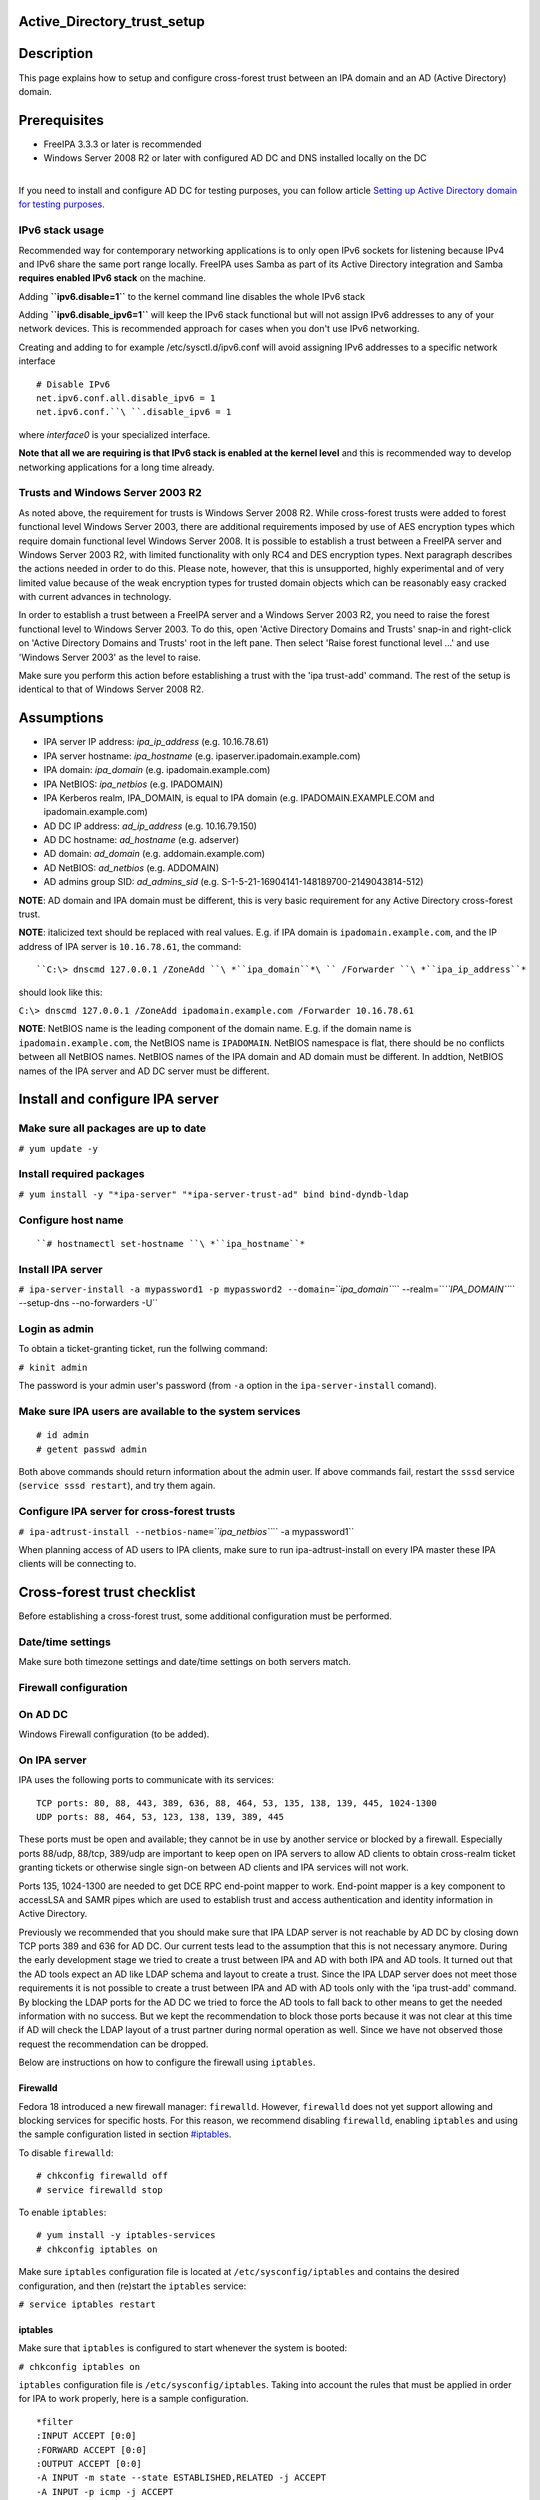 Active_Directory_trust_setup
============================

Description
===========

This page explains how to setup and configure cross-forest trust between
an IPA domain and an AD (Active Directory) domain.

Prerequisites
=============

-  FreeIPA 3.3.3 or later is recommended
-  Windows Server 2008 R2 or later with configured AD DC and DNS
   installed locally on the DC

| 
| If you need to install and configure AD DC for testing purposes, you
  can follow article `Setting up Active Directory domain for testing
  purposes <Setting_up_Active_Directory_domain_for_testing_purposes>`__.



IPv6 stack usage
----------------

Recommended way for contemporary networking applications is to only open
IPv6 sockets for listening because IPv4 and IPv6 share the same port
range locally. FreeIPA uses Samba as part of its Active Directory
integration and Samba **requires enabled IPv6 stack** on the machine.

Adding **``ipv6.disable=1``** to the kernel command line disables the
whole IPv6 stack

Adding **``ipv6.disable_ipv6=1``** will keep the IPv6 stack functional
but will not assign IPv6 addresses to any of your network devices. This
is recommended approach for cases when you don't use IPv6 networking.

Creating and adding to for example /etc/sysctl.d/ipv6.conf will avoid
assigning IPv6 addresses to a specific network interface

::

     # Disable IPv6
     net.ipv6.conf.all.disable_ipv6 = 1
     net.ipv6.conf.``\ ``.disable_ipv6 = 1

where *interface0* is your specialized interface.

**Note that all we are requiring is that IPv6 stack is enabled at the
kernel level** and this is recommended way to develop networking
applications for a long time already.



Trusts and Windows Server 2003 R2
---------------------------------

As noted above, the requirement for trusts is Windows Server 2008 R2.
While cross-forest trusts were added to forest functional level Windows
Server 2003, there are additional requirements imposed by use of AES
encryption types which require domain functional level Windows Server
2008. It is possible to establish a trust between a FreeIPA server and
Windows Server 2003 R2, with limited functionality with only RC4 and DES
encryption types. Next paragraph describes the actions needed in order
to do this. Please note, however, that this is unsupported, highly
experimental and of very limited value because of the weak encryption
types for trusted domain objects which can be reasonably easy cracked
with current advances in technology.

In order to establish a trust between a FreeIPA server and a Windows
Server 2003 R2, you need to raise the forest functional level to Windows
Server 2003. To do this, open 'Active Directory Domains and Trusts'
snap-in and right-click on 'Active Directory Domains and Trusts' root in
the left pane. Then select 'Raise forest functional level ...' and use
'Windows Server 2003' as the level to raise.

Make sure you perform this action before establishing a trust with the
'ipa trust-add' command. The rest of the setup is identical to that of
Windows Server 2008 R2.

Assumptions
===========

-  IPA server IP address: *ipa_ip_address* (e.g. 10.16.78.61)
-  IPA server hostname: *ipa_hostname* (e.g.
   ipaserver.ipadomain.example.com)
-  IPA domain: *ipa_domain* (e.g. ipadomain.example.com)
-  IPA NetBIOS: *ipa_netbios* (e.g. IPADOMAIN)
-  IPA Kerberos realm, IPA_DOMAIN, is equal to IPA domain (e.g.
   IPADOMAIN.EXAMPLE.COM and ipadomain.example.com)

-  AD DC IP address: *ad_ip_address* (e.g. 10.16.79.150)
-  AD DC hostname: *ad_hostname* (e.g. adserver)
-  AD domain: *ad_domain* (e.g. addomain.example.com)
-  AD NetBIOS: *ad_netbios* (e.g. ADDOMAIN)
-  AD admins group SID: *ad_admins_sid* (e.g.
   S-1-5-21-16904141-148189700-2149043814-512)

**NOTE**: AD domain and IPA domain must be different, this is very basic
requirement for any Active Directory cross-forest trust.

**NOTE**: italicized text should be replaced with real values. E.g. if
IPA domain is ``ipadomain.example.com``, and the IP address of IPA
server is ``10.16.78.61``, the command:

::

   ``C:\> dnscmd 127.0.0.1 /ZoneAdd ``\ *``ipa_domain``*\ `` /Forwarder ``\ *``ipa_ip_address``*

should look like this:

``C:\> dnscmd 127.0.0.1 /ZoneAdd ipadomain.example.com /Forwarder 10.16.78.61``

**NOTE**: NetBIOS name is the leading component of the domain name. E.g.
if the domain name is ``ipadomain.example.com``, the NetBIOS name is
``IPADOMAIN``. NetBIOS namespace is flat, there should be no conflicts
between all NetBIOS names. NetBIOS names of the IPA domain and AD domain
must be different. In addtion, NetBIOS names of the IPA server and AD DC
server must be different.

Install and configure IPA server
================================



Make sure all packages are up to date
-------------------------------------

``# yum update -y``



Install required packages
-------------------------

``# yum install -y "*ipa-server" "*ipa-server-trust-ad" bind bind-dyndb-ldap``



Configure host name
-------------------
::

   ``# hostnamectl set-hostname ``\ *``ipa_hostname``*



Install IPA server
------------------

``# ipa-server-install -a mypassword1 -p mypassword2 --domain=``\ *``ipa_domain``*\ `` --realm=``\ *``IPA_DOMAIN``*\ `` --setup-dns --no-forwarders -U``



Login as admin
--------------

To obtain a ticket-granting ticket, run the follwing command:

``# kinit admin``

The password is your admin user's password (from ``-a`` option in the
``ipa-server-install`` comand).



Make sure IPA users are available to the system services
--------------------------------------------------------

::

    # id admin
    # getent passwd admin

Both above commands should return information about the admin user. If
above commands fail, restart the ``sssd`` service
(``service sssd restart``), and try them again.



Configure IPA server for cross-forest trusts
--------------------------------------------

``# ipa-adtrust-install --netbios-name=``\ *``ipa_netbios``*\ `` -a mypassword1``

When planning access of AD users to IPA clients, make sure to run
ipa-adtrust-install on every IPA master these IPA clients will be
connecting to.



Cross-forest trust checklist
============================

Before establishing a cross-forest trust, some additional configuration
must be performed.



Date/time settings
------------------

Make sure both timezone settings and date/time settings on both servers
match.



Firewall configuration
----------------------



On AD DC
----------------------------------------------------------------------------------------------

Windows Firewall configuration (to be added).



On IPA server
----------------------------------------------------------------------------------------------

IPA uses the following ports to communicate with its services:

::

    TCP ports: 80, 88, 443, 389, 636, 88, 464, 53, 135, 138, 139, 445, 1024-1300
    UDP ports: 88, 464, 53, 123, 138, 139, 389, 445

These ports must be open and available; they cannot be in use by another
service or blocked by a firewall. Especially ports 88/udp, 88/tcp,
389/udp are important to keep open on IPA servers to allow AD clients to
obtain cross-realm ticket granting tickets or otherwise single sign-on
between AD clients and IPA services will not work.

Ports 135, 1024-1300 are needed to get DCE RPC end-point mapper to work.
End-point mapper is a key component to accessLSA and SAMR pipes which
are used to establish trust and access authentication and identity
information in Active Directory.

Previously we recommended that you should make sure that IPA LDAP server
is not reachable by AD DC by closing down TCP ports 389 and 636 for AD
DC. Our current tests lead to the assumption that this is not necessary
anymore. During the early development stage we tried to create a trust
between IPA and AD with both IPA and AD tools. It turned out that the AD
tools expect an AD like LDAP schema and layout to create a trust. Since
the IPA LDAP server does not meet those requirements it is not possible
to create a trust between IPA and AD with AD tools only with the 'ipa
trust-add' command. By blocking the LDAP ports for the AD DC we tried to
force the AD tools to fall back to other means to get the needed
information with no success. But we kept the recommendation to block
those ports because it was not clear at this time if AD will check the
LDAP layout of a trust partner during normal operation as well. Since we
have not observed those request the recommendation can be dropped.

Below are instructions on how to configure the firewall using
``iptables``.

Firewalld
^^^^^^^^^

Fedora 18 introduced a new firewall manager: ``firewalld``. However,
``firewalld`` does not yet support allowing and blocking services for
specific hosts. For this reason, we recommend disabling ``firewalld``,
enabling ``iptables`` and using the sample configuration listed in
section `#iptables <#iptables>`__.

To disable ``firewalld``:

::

    # chkconfig firewalld off
    # service firewalld stop

To enable ``iptables``:

::

    # yum install -y iptables-services
    # chkconfig iptables on

Make sure ``iptables`` configuration file is located at
``/etc/sysconfig/iptables`` and contains the desired configuration, and
then (re)start the ``iptables`` service:

``# service iptables restart``

iptables
^^^^^^^^

Make sure that ``iptables`` is configured to start whenever the system
is booted:

``# chkconfig iptables on``

``iptables`` configuration file is ``/etc/sysconfig/iptables``. Taking
into account the rules that must be applied in order for IPA to work
properly, here is a sample configuration.

::

    *filter
    :INPUT ACCEPT [0:0]
    :FORWARD ACCEPT [0:0]
    :OUTPUT ACCEPT [0:0]
    -A INPUT -m state --state ESTABLISHED,RELATED -j ACCEPT
    -A INPUT -p icmp -j ACCEPT
    -A INPUT -i lo -j ACCEPT
    -A INPUT -m state --state NEW -m tcp -p tcp --dport 22 -j ACCEPT
    # -A INPUT -s ``\ *``ad_ip_address``*\ `` -p tcp -m multiport --dports 389,636 -m state --state NEW,ESTABLISHED -j REJECT
    -A INPUT -p tcp -m multiport --dports 80,88,443,389,636,88,464,53,138,139,445 -m state --state NEW,ESTABLISHED -j ACCEPT
    -A INPUT -p udp -m multiport --dports 88,464,53,123,138,139,389,445 -m state --state NEW,ESTABLISHED -j ACCEPT
    -A INPUT -p udp -j REJECT
    -A INPUT -p tcp -j REJECT
    -A FORWARD -j REJECT --reject-with icmp-host-prohibited
    COMMIT

Please note that the line containing "ad_ip_address" is not needed
anymore (see comments above). If you still want to use it please make
sure you replace *ad_ip_address* in the above configuration, with the IP
address of AD DC.

Any changes to the ``iptables`` configuration file will require a
restart of the ``iptables`` service:

``# service iptables restart``



DNS configuration
-----------------

**NOTE**: Any changes to ``/etc/resolv.conf`` file will require a
restart of ``krb5kdc``, ``sssd`` and ``httpd`` services.

Both AD and IPA domains need to be visible to each other. In normal DNS
configuration, no changes are required. When the testing DNS domains are
not part of shared DNS tree visible to both IPA and AD, customer DNS
zone forwarders can be created:



Conditional DNS forwarders
----------------------------------------------------------------------------------------------

On AD DC, add conditional forwarder for IPA domain:

::

   ``C:\> dnscmd 127.0.0.1 /ZoneAdd ``\ *``ipa_domain``*\ `` /Forwarder ``\ *``ipa_ip_address``*

On IPA server, add conditional forwarder for AD domain. The command in
IPA version 3 and 4 are different.

-  IPA v3.x:

``# ipa dnszone-add ``\ *``ad_domain``*\ `` --name-server=``\ *``ad_hostname.ad_domain``*\ `` --admin-email='hostmaster@``\ *``ad_domain``*\ ``' --force --forwarder=``\ *``ad_ip_address``*\ `` --forward-policy=only --ip-address=``\ *``ad_ip_address``*

-  IPA v4.x:

``# ipa dnsforwardzone-add ``\ *``ad_domain``*\ `` --forwarder=``\ *``ad_ip_address``*\ `` --forward-policy=only``



If AD is subdomain of IPA
----------------------------------------------------------------------------------------------

If the AD domain is a subdomain of the IPA domain (e.g. AD domain is
``addomain.ipadomain.example.com`` and IPA domain is
``ipadomain.example.com``), configure DNS as follows.

On IPA server, add an A record and a NS record for the AD domain:

::

    # ipa dnsrecord-add ``\ *``ipa_domain``*\ `` ``\ *``ad_hostname``*\ ``.``\ *``ad_netbios``*\ `` --a-ip-address=``\ *``ad_ip_address``*
    # ipa dnsrecord-add ``\ *``ipa_domain``*\ `` ``\ *``ad_netbios``*\ `` --ns-hostname=``\ *``ad_hostname``*\ ``.``\ *``ad_netbios``*

On AD DC, there two options.

The first one is to configure a global forwarder to forward DNS queries
to the IPA domain:

``C:\> dnscmd 127.0.0.1 /ResetForwarders ``\ *``ipa_ip_address``*\ `` /Slave``

The second option is to configure a DNS zone for master-slave
replication. The data for this zone will then be periodically copied
from master (IPA server) to slave (AD server).

To do this, first explicitly allow the transfer of the zone on IPA
server:
::

   ``# ipa dnszone-mod ``\ *``ipa_domain``*\ `` --allow-transfer=``\ *``ad_ip_address``*

And second, add the DNS zone for the IPA domain on the AD DC:
::

   ``C:\> dnscmd 127 0.0.1 /ZoneAdd ``\ *``ipa_domain``*\ `` /Secondary ``\ *``ipa_ip_address``*



If IPA is subdomain of AD
----------------------------------------------------------------------------------------------

If the IPA domain is a subdomain of the AD domain (e.g. IPA domain is
ipadomain.addomain.example.com and AD domain is
addomain.example.com), configure DNS as follows.

On AD DC, add an A record and a NS record for the IPA domain:

::

   | ``C:\> dnscmd 127.0.0.1 /RecordAdd ``\ *``ad_domain``*\ `` ``\ *``ipa_hostname``*\ ``.``\ *``ipa_domain``*\ `` A ``\ *``ipa_ip_address``*
   | ``C:\> dnscmd 127.0.0.1 /RecordAdd ``\ *``ad_domain``*\ `` ``\ *``ipa_domain``*\ `` NS ``\ *``ipa_hostname``*\ ``.``\ *``ipa_domain``*



Verify DNS configuration
----------------------------------------------------------------------------------------------

To make sure both AD and IPA servers can see each other, check if SRV
records are being properly resolved.

On AD DC:

::

    C:\> nslookup
    > set type=srv
    > _ldap._tcp.``\ *``ad_domain``*
    > _ldap._tcp.``\ *``ipa_domain``*
    > quit

On IPA server:

::

    # dig SRV _ldap._tcp.``\ *``ipa_domain``*
    # dig SRV _ldap._tcp.``\ *``ad_domain``*



Establish and verify cross-forest trust
=======================================



Add trust with AD domain
------------------------



When AD administrator credentials are available
----------------------------------------------------------------------------------------------

``# ipa trust-add --type=ad ``\ *``ad_domain``*\ `` --admin Administrator --password``

Enter the Administrator's password when prompted. If everything was set
up correctly, a trust with AD domain will be established.

The user account used when creating a trust (the argument to the
``--admin`` option in the ``ipa trust-add`` command) must be a member of
the ``Domain Admins`` group.

At this point IPA will create one-way forest trust on IPA side, will
create one-way forest trust on AD side, and initiate validation of the
trust from AD side. For two-way trust one needs to add
``--two-way=true`` option.

Note that there is currently an issue in creating a one-way trust to
Active Directory with a shared secret instead of using administrative
credentials. This is due to lack of privileges to kick off a trust
validation from AD side in such situation. The issue is being tracked in
`this bug <https://bugzilla.redhat.com/show_bug.cgi?id=1345975>`__.

The ``ipa trust-add`` command uses the following method calls on the AD
server:

-  ```CreateTrustedDomainEx2`` <http://msdn.microsoft.com/en-us/library/cc234380.aspx>`__
   to create the trust between the two domains
-  ```QueryTrustedDomainInfoByName`` <http://msdn.microsoft.com/en-us/library/cc234376.aspx>`__
   to check if the trust is already added
-  ```SetInformationTrustedDomain`` <http://msdn.microsoft.com/en-us/library/cc234385.aspx>`__
   to tell the AD server that the IPA server can handle AES encryption



When AD administrator credentials aren't available
----------------------------------------------------------------------------------------------

``# ipa trust-add --type=ad "ad_domain" --trust-secret``

Enter the trust shared secret when prompted. At this point IPA will
create two-way forest trust on IPA side. Second leg of the trust need to
be created manually and validated on AD side. Following GIF sequence
shows how trust with shared secret is created:

.. figure:: Trust-ad-demo-shared-secret.gif
   :alt: Trust-ad-demo-shared-secret.gif

   Trust-ad-demo-shared-secret.gif

Once trust leg on AD side is established, one needs to retrieve the list
of trusted forest domains from AD side. This is done using following
command:

``# ipa trust-fetch-domains "ad_domain"``

With this command running successfuly, IPA will get information about
trusted domains and will create all needed identity ranges for them.

Use "trustdomain-find" to see list of the trusted domains from a trusted
forest:

``# ipa trustdomain-find "ad_domain"``



Edit /etc/krb5.conf
-------------------

Many applications ask Kerberos library to verify that Kerberos principal
can be mapped to some POSIX account. Additionally, there are some
applications that perform additional check by asking the OS for the
canonical name of the POSIX account returned by Kerberos library. Note
that OpenSSH compares the name of principal unchanged but SSSD low-cases
the realm part, thus real user name is Administrator@realm, not
administrator@realm, when trying to logon with Kerberos ticket over SSH.

We have several factors in play here:

-  Kerberos principals use form name@REALM where REALM has to be upper
   case in Linux
-  SSSD provides POSIX accounts to AD users always fully qualified
   (name@domain)
-  SSSD normalizes all POSIX accounts to lower case (name@domain) on
   requests which involve returning POSIX account names.

Thus, we need to define rules for mapping Kerberos principals to system
user names. If MIT Kerberos 1.12+ is in use and SSSD 1.12.1+ is in use,
you can skip the rest of this section because they implement a localauth
plugin that automatically does this translation and is set up by
ipa-client-install.

If no SSSD support for localauth plugin is available, we need to specify
auth_to_local rules that map REALM to a low-cased version. auth_to_local
rules are needed to map a successfully authenticated Kerberos principal
to some existing POSIX account.

For the time being, a manual configuration of ``/etc/krb5.conf`` on the
IPA server is needed, to allow Kerberos authentication.

Add these two lines to ``/etc/krb5.conf`` on every machine that is going
to see AD users:

::

    [realms]
    IPA_DOMAIN``*\ `` = {
    ....
      auth_to_local = RULE:[1:$1@$0](^.*@``\ *``AD_DOMAIN``*\ ``$)s/@``\ *``AD_DOMAIN``*\ ``/@``\ *``ad_domain``*\ ``/
      auth_to_local = DEFAULT
    }

Restart KDC and sssd

::

    # service krb5kdc restart
    # service sssd restart



Allow access for users from AD domain to protected resources
------------------------------------------------------------

Before users from trusted domain can access protected resources in the
IPA realm, they have to be explicitly mapped to the IPA groups. The
mapping is performed in two steps:

-  Add users and groups from trusted domain to an external group in IPA.
   External group serves as a container to reference trusted domain
   users and groups by their security identifiers
-  Map external group to an existing POSIX group in IPA. This POSIX
   group will be assigned proper group id (gid) that will be used as
   default group for all incoming trusted domain users mapped to this
   group



Create external and POSIX groups for trusted domain users
----------------------------------------------------------------------------------------------

Create external group in IPA for trusted domain admins:

``# ipa group-add --desc=``\ *``'ad_domain``*\ `` admins external map' ad_admins_external --external``

Create POSIX group for external ``ad_admins_external`` group:

``# ipa group-add --desc=``\ *``'ad_domain``*\ `` admins' ad_admins``



Add trusted domain users to the external group
----------------------------------------------------------------------------------------------

``# ipa group-add-member ad_admins_external --external '``\ *``ad_netbios``*\ ``\Domain Admins'``

When asked for member user and member group, just leave it blank and hit
Enter.

**NOTE**: Since arguments in above command contain backslashes,
whitespace, etc, make sure to either use non-interpolation quotes (') or
to escape any specials characters with a backslash (\).



Add external group to POSIX group
----------------------------------------------------------------------------------------------

Allow members of ``ad_admins_external`` group to be associated with
``ad_admins`` POSIX group:

``# ipa group-add-member ad_admins --groups ad_admins_external``



Test cross-forest trust
=======================



Using SSH
---------

AD users should now be able to login into IPA domain via SSH. putty SSH
client for Windows
(http://the.earth.li/~sgtatham/putty/latest/x86/putty.exe) can be used
to test this. When trying to connect to the IPA domain, make sure you
use *ad_user*\ @\ *ad_domain* as username. Note that *ad_domain* must be
lower-case. Also, make sure you preserve the case of the username, i.e.
if username is Administrator, log in as Administrator@\ *ad_domain*, not
administrator@\ *ad_domain*.



Using Samba shares
------------------

To create a Samba share on IPA server:

::

    # net conf setparm 'share' 'comment' 'Trust test share'
    # net conf setparm 'share' 'read only' 'no'
    # net conf setparm 'share' 'valid users' '``\ *``ad_admins_sid``*\ ``'
    # net conf setparm 'share' 'path' '``\ *``/path/to/share``*\ ``'

**NOTE**: To obtain the SID (Security Identifier) of the AD admins
group, run:

``# wbinfo -n ``\ *``'ad_netbios``*\ ``\Domain Admins'``

It is a string that looks like this:
S-1-5-21-16904141-148189700-2149043814-512. ``wbinfo`` executable is
contained in ``samba-winbind-clients`` package which is optional to
FreeIPA.

To access the share from a Windows machine:

-  Start -> right click on Network -> Map Network Drive
-  'Drive': choose a drive letter for the share
-  'Folder': \\\\\ *ipa_hostname.ipa_domain*\\share
-  The share should now be mounted under the drive letter that you chose

**NOTE**: This method can be used for testing purposes only, as file
sharing is not yet supported in RHEL 6.4.



Using Kerberized web applications
---------------------------------

If you need to install and configure a web application for the purposes
of testing Kerberos authentication,
`MediaWiki <http://www.mediawiki.org/wiki/Manual:Running_MediaWiki_on_GNU/Linux>`__
can be used.

To add Kerberos authentication to an existing web application, the
following Apache configuration is needed:

::

   <Location "/mywebapp">
      AuthType Kerberos
      AuthName "IPA Kerberos authentication"
      KrbMethodNegotiate on
      KrbMethodK5Passwd on
      KrbServiceName HTTP
   | ``   KrbAuthRealms ``\ *``IPA_DOMAIN``*
      Krb5Keytab /etc/httpd/conf/ipa.keytab
      KrbSaveCredentials off
      Require valid-user

Make sure you replace *IPA_DOMAIN* in the above configuration with your
actual IPA domain (in caps) and to restart the apache service:

``# service httpd restart``



Debugging trust
===============



General debugging guidelines
----------------------------

What you can do is following (assumes Fedora 20+ or RHEL 7+):

-  Check that IPv6 module is not disabled on the Linux side as Samba and
   CLDAP module in IPA require it. See `instructions
   above <Active_Directory_trust_setup#IPv6_stack_usage>`__.
-  Check firewall rules: AD DCs should be able to contact IdM smbd over
   138/139/445 TCP and UDP ports, 389 UDP port.
-  Stop smb and winbind services on IdM server

``   systemctl stop smb winbind``

-  Set log level to increased debug so that packets smbd/winbindd
   receive get printed fully in the logs:

``    net conf setparm global 'log level' 100``

-  Set log level to increased debug so that communication done by IPA
   when establishing trust is printed fully in the logs. Change
   /usr/share/ipa/smb.conf.empty:

::

        [global]
        log level = 100

-  Remove old /var/log/samba/log.\*
-  Start smb and winbind services

``   systemctl start smb winbind``

-  Re-add trust

``    ipa trust-add ``\ `` ...``

-  If trust-add command was used with shared secret instead of explicit
   AD administrator credentials, after validation was performed from AD
   side, run

``    ipa trust-fetch-domains ``

-  Package following logs and attach them to a bug or send directly to a
   member of FreeIPA development team who requested the logs. Please do
   not send logs to the public mailing lists -- logs are often quite
   large and would contain information specific to your AD deployment
   that general public shouldn't have access to. The logs we are
   interested in are following:

::

        /var/log/httpd/error_log
        /var/log/samba/log.*



Failures due to exhausted DNA range on replica
----------------------------------------------

It may happen that the ``trust-add`` command fails with the generic
``ipa: ERROR: communication with CIFS server was unsuccessful`` message
displayed in the console and Apache error log containing the following
message:

::

   <SNIP>
   s4_tevent: Run immediate event "tstream_smbXcli_np_readv_trans_next": 0x7f6e603b7f60
   s4_tevent: Schedule immediate event "tevent_req_trigger": 0x7f6e603b6be0
   s4_tevent: Run immediate event "tevent_req_trigger": 0x7f6e603b6be0
   s4_tevent: Destroying timer event 0x7f6e6038db50 "dcerpc_timeout_handler"
   s4_tevent: Schedule immediate event "tevent_req_trigger": 0x7f6e603b7d20
   s4_tevent: Run immediate event "tevent_req_trigger": 0x7f6e603b7d20
        lsa_CreateTrustedDomainEx2: struct lsa_CreateTrustedDomainEx2
           out: struct lsa_CreateTrustedDomainEx2
               trustdom_handle          : *
                   trustdom_handle: struct policy_handle
                       handle_type              : 0x00000000 (0)
                       uuid                     : 00000000-0000-0000-0000-000000000000
               result                   : NT_STATUS_UNSUCCESSFUL
   rpc reply data:
   [0000] 00 00 00 00 00 00 00 00   00 00 00 00 00 00 00 00   ........ ........
   [0010] 00 00 00 00 01 00 00 C0                             ........
   [Thu Dec 01 11:23:21.424668 2016] [wsgi:error] [pid 50403] ipa: INFO: [jsonserver_session] admin@IPA.REALM: trust_add/1(u'ad.realm', realm_admin=u'Administrator', realm_passwd=u'********', bidirectional=True, version=u'2.215'): RemoteRetrieveError

This error may be caused by exhaustion of DNA range on replica caused
e.g. by hastily decommissioning malfunctioning master without
transferring remaining posix ID ranges to replicas. During trust setup
Trusted Domain Object with allocated UID/GID must be created on FreeIPA
server. Since UID/GID allocation fails, the whole trust creation process
ends with error.

You may search for ``dnaRemainingValues`` attribute in
``cn=posix-ids,cn=dna,cn=ipa,cn=etc,$SUFFIX`` subtree to confirm this:

::

   #  ldapsearch -Y EXTERNAL -H 'ldapi://%2Fvar%2Frun%2Fslapd-IPA-REALM.socket' -b 'cn=posix-ids,cn=dna,cn=ipa,cn=etc,dc=ipa,dc=realm' '(objectClass=dnaSharedConfig)' dnaRemainingValues
   SASL/EXTERNAL authentication started
   SASL username: gidNumber=0+uidNumber=0,cn=peercred,cn=external,cn=auth
   SASL SSF: 0
   # extended LDIF
   #
   # LDAPv3
   # base <cn=posix-ids,cn=dna,cn=ipa,cn=etc,dc=dom-204,dc=ipa,dc=realm> with scope subtree
   # filter: (objectClass=dnaSharedConfig)
   # requesting: dnaRemainingValues 
   #

   # replica.ipa.realm + 389, posix-ids, dna, ipa, etc, ipa.realm
   dn: dnaHostname=replica.ipa.realm+dnaPortNum=389,cn=posix-
    ids,cn=dna,cn=ipa,cn=etc,dc=ipa,dc=realm
   dnaRemainingValues: 0 <-- no UIDs/GIDs left

   # search result
   search: 2
   result: 0 Success

   # numResponses: 2
   # numEntries: 1

If this is the case, then follow `this guide <V3/Recover_DNA_Ranges>`__
to re-create POSIX ranges on the replica. Then try to re-establish
trust; it should complete successfuly now.